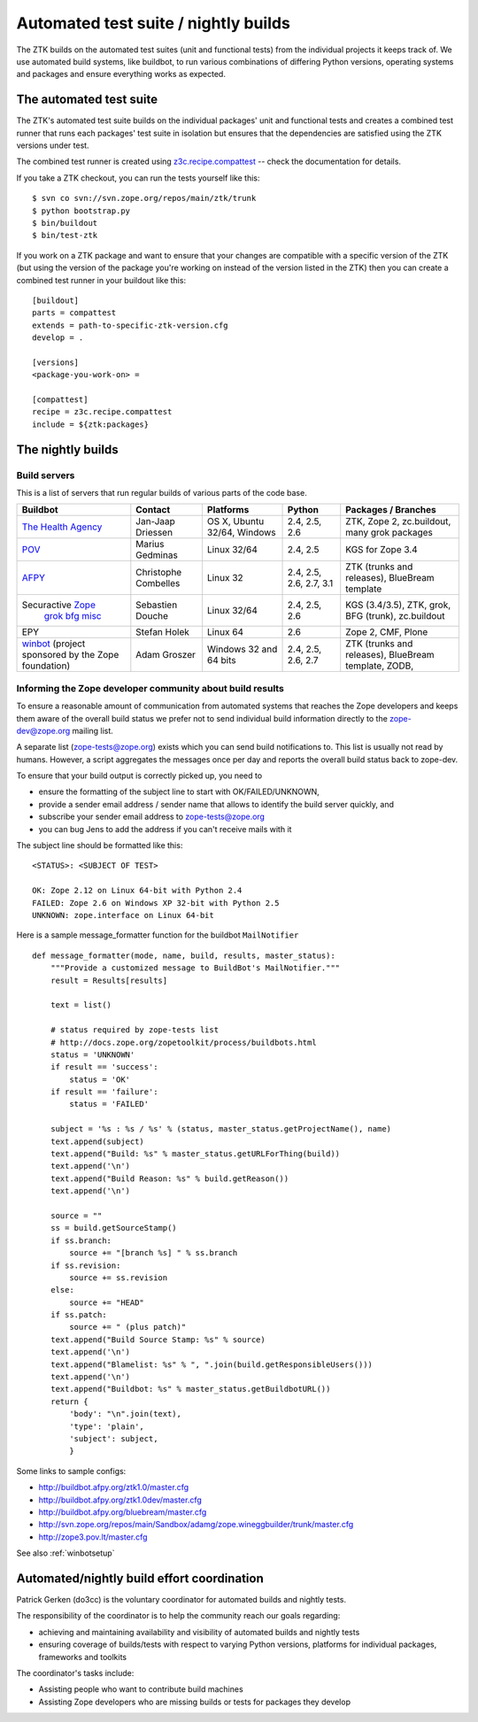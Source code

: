 =====================================
Automated test suite / nightly builds
=====================================

The ZTK builds on the automated test suites (unit and functional tests) from
the individual projects it keeps track of. We use automated build systems,
like buildbot, to run various combinations of differing Python versions,
operating systems and packages and ensure everything works as expected.


The automated test suite
========================

The ZTK's automated test suite builds on the individual packages' unit and
functional tests and creates a combined test runner that runs each packages'
test suite in isolation but ensures that the dependencies are satisfied using
the ZTK versions under test.

The combined test runner is created using `z3c.recipe.compattest
<http://pypi.python.org/pypi/z3c.recipe.compattest>`_ -- check the
documentation for details.

If you take a ZTK checkout, you can run the tests yourself like this::

    $ svn co svn://svn.zope.org/repos/main/ztk/trunk
    $ python bootstrap.py
    $ bin/buildout
    $ bin/test-ztk

If you work on a ZTK package and want to ensure that your changes are
compatible with a specific version of the ZTK (but using the version of the
package you're working on instead of the version listed in the ZTK) then you
can create a combined test runner in your buildout like this::

    [buildout]
    parts = compattest
    extends = path-to-specific-ztk-version.cfg
    develop = .

    [versions]
    <package-you-work-on> =

    [compattest]
    recipe = z3c.recipe.compattest
    include = ${ztk:packages}


The nightly builds
==================

Build servers
-------------

This is a list of servers that run regular builds of various parts of the code
base.

.. list-table::

    * - **Buildbot**
      - **Contact**
      - **Platforms**
      - **Python**
      - **Packages / Branches**

    * - `The Health Agency <http://dev.thehealthagency.com/buildbot/>`_
      - Jan-Jaap Driessen
      - OS X, Ubuntu 32/64, Windows
      - 2.4, 2.5, 2.6
      - ZTK, Zope 2, zc.buildout, many grok packages

    * - `POV <http://zope3.pov.lt/buildbot/>`_
      - Marius Gedminas
      - Linux 32/64
      - 2.4, 2.5
      - KGS for Zope 3.4

    * - `AFPY <http://buildbot.afpy.org/>`_
      - Christophe Combelles
      - Linux 32
      - 2.4, 2.5, 2.6, 2.7, 3.1
      - ZTK (trunks and releases), BlueBream template

    * - Securactive `Zope <http://zope.buildbot.securactive.org/>`_
                    `grok <http://grok.buildbot.securactive.org/>`_
                    `bfg <http://bfg.buildbot.securactive.org/>`_
                    `misc <http://misc.buildbot.securactive.org/>`_
      - Sebastien Douche
      - Linux 32/64
      - 2.4, 2.5, 2.6
      - KGS (3.4/3.5), ZTK, grok, BFG (trunk), zc.buildout

    * - EPY
      - Stefan Holek
      - Linux 64
      - 2.6
      - Zope 2, CMF, Plone

    * - `winbot <http://winbot.zope.org/>`_ (project sponsored by the Zope foundation)
      - Adam Groszer
      - Windows 32 and 64 bits
      - 2.4, 2.5, 2.6, 2.7
      - ZTK (trunks and releases), BlueBream template, ZODB,


Informing the Zope developer community about build results
----------------------------------------------------------

To ensure a reasonable amount of communication from automated systems that
reaches the Zope developers and keeps them aware of the overall build status
we prefer not to send individual build information directly to the
zope-dev@zope.org mailing list.

A separate list (zope-tests@zope.org) exists which you can send build
notifications to.  This list is usually not read by humans. However, a script
aggregates the messages once per day and reports the overall build status back
to zope-dev.

To ensure that your build output is correctly picked up, you need to

- ensure the formatting of the subject line to start with OK/FAILED/UNKNOWN,
- provide a sender email address / sender name that allows to identify the
  build server quickly, and
- subscribe your sender email address to `zope-tests@zope.org
  <https://mail.zope.org/mailman/listinfo/zope-tests>`_
- you can bug Jens to add the address if you can't receive mails with it

The subject line should be formatted like this::

    <STATUS>: <SUBJECT OF TEST>

    OK: Zope 2.12 on Linux 64-bit with Python 2.4
    FAILED: Zope 2.6 on Windows XP 32-bit with Python 2.5
    UNKNOWN: zope.interface on Linux 64-bit

Here is a sample message_formatter function for the buildbot ``MailNotifier`` ::

    def message_formatter(mode, name, build, results, master_status):
        """Provide a customized message to BuildBot's MailNotifier."""
        result = Results[results]

        text = list()

        # status required by zope-tests list
        # http://docs.zope.org/zopetoolkit/process/buildbots.html
        status = 'UNKNOWN'
        if result == 'success':
            status = 'OK'
        if result == 'failure':
            status = 'FAILED'

        subject = '%s : %s / %s' % (status, master_status.getProjectName(), name)
        text.append(subject)
        text.append("Build: %s" % master_status.getURLForThing(build))
        text.append('\n')
        text.append("Build Reason: %s" % build.getReason())
        text.append('\n')

        source = ""
        ss = build.getSourceStamp()
        if ss.branch:
            source += "[branch %s] " % ss.branch
        if ss.revision:
            source += ss.revision
        else:
            source += "HEAD"
        if ss.patch:
            source += " (plus patch)"
        text.append("Build Source Stamp: %s" % source)
        text.append('\n')
        text.append("Blamelist: %s" % ", ".join(build.getResponsibleUsers()))
        text.append('\n')
        text.append("Buildbot: %s" % master_status.getBuildbotURL())
        return {
            'body': "\n".join(text),
            'type': 'plain',
            'subject': subject,
            }

Some links to sample configs:

* http://buildbot.afpy.org/ztk1.0/master.cfg
* http://buildbot.afpy.org/ztk1.0dev/master.cfg
* http://buildbot.afpy.org/bluebream/master.cfg
* http://svn.zope.org/repos/main/Sandbox/adamg/zope.wineggbuilder/trunk/master.cfg
* http://zope3.pov.lt/master.cfg

See also :ref:`winbotsetup`


Automated/nightly build effort coordination
===========================================

Patrick Gerken (do3cc) is the voluntary coordinator for automated builds and
nightly tests.

The responsibility of the coordinator is to help the community reach our goals
regarding:

* achieving and maintaining availability and visibility of automated builds
  and nightly tests

* ensuring coverage of builds/tests with respect to varying Python versions,
  platforms for individual packages, frameworks and toolkits

The coordinator's tasks include:

* Assisting people who want to contribute build machines
* Assisting Zope developers who are missing builds or tests for packages they
  develop
